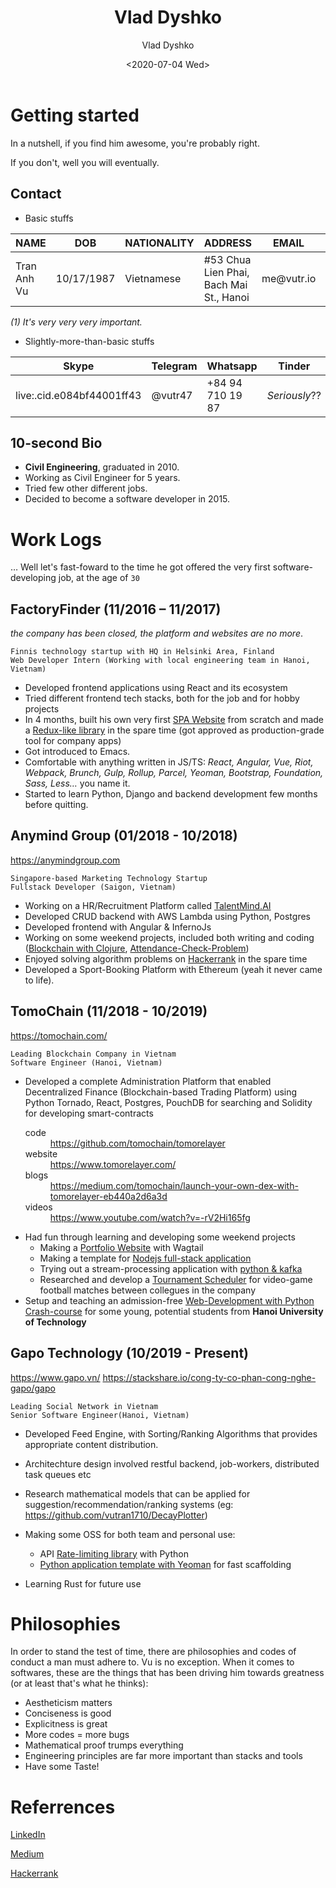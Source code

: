 #+OPTIONS: ^:nil
#+TITLE: Vlad Dyshko
#+DATE: <2020-07-04 Wed>
#+AUTHOR: Vlad Dyshko
#+EMAIL: dyshkovlad@yandex.ru


* Getting started



In a nutshell, if you find him awesome, you're probably right.

If you don't, well you will eventually.

** Contact

- Basic stuffs

| *NAME*        | *DOB*        | *NATIONALITY* | *ADDRESS*                                 | *EMAIL*      | *EDITOR*   |
|-------------+------------+-------------+-----------------------------------------+------------+----------|
| Tran Anh Vu | 10/17/1987 | Vietnamese  | #53 Chua Lien Phai, Bach Mai St., Hanoi | me@vutr.io | /emacs(1)/ |

/(1) It's very very very important./

- Slightly-more-than-basic stuffs

| Skype   | Telegram | Whatsapp         | Tinder      |
|---------+----------+------------------+-------------|
| live:.cid.e084bf44001ff43 | @vutr47  | +84 94 710 19 87 | /Seriously/?? |

** 10-second Bio
- *Civil Engineering*, graduated in 2010.
- Working as Civil Engineer for 5 years.
- Tried few other different jobs.
- Decided to become a software developer in 2015.

* Work Logs
... Well let's fast-foward to the time he got offered the very first software-developing job, at the age of ~30~

** FactoryFinder (11/2016 – 11/2017)
/the company has been closed, the platform and websites are no more/.
#+begin_src code
Finnis technology startup with HQ in Helsinki Area, Finland
Web Developer Intern (Working with local engineering team in Hanoi, Vietnam)
#+end_src

+ Developed frontend applications using React and its ecosystem
+ Tried different frontend tech stacks, both for the job and for hobby projects
+ In 4 months, built his own very first [[http://e47shop.firebaseapp.com][SPA Website]] from scratch and made a [[https://www.npmjs.com/package/react-statesman][Redux-like library]] in the spare time (got
  approved as production-grade tool for company apps)
+ Got introduced to Emacs.
+ Comfortable with anything written in JS/TS: /React, Angular, Vue, Riot, Webpack,
  Brunch, Gulp, Rollup, Parcel, Yeoman, Bootstrap, Foundation, Sass, Less.../ you name it.
+ Started to learn Python, Django and backend development few months before quitting.

** Anymind Group (01/2018 - 10/2018)
[[https://anymindgroup.com]]
#+begin_src  code
Singapore-based Marketing Technology Startup
Fullstack Developer (Saigon, Vietnam)
#+end_src

+ Working on a HR/Recruitment Platform called [[https://talentmind.ai/][TalentMind.AI]]
+ Developed CRUD backend with AWS Lambda using Python, Postgres
+ Developed frontend with Angular & InfernoJs
+ Working on some weekend projects, included both writing and coding ([[https://github.com/vutran1710/blockchain-clojure][Blockchain with Clojure]], [[https://github.com/vutran1710/bitstring][Attendance-Check-Problem]])
+ Enjoyed solving algorithm problems on [[https://www.hackerrank.com/vutr1?hr_r=1][Hackerrank]] in the spare time
+ Developed a Sport-Booking Platform with Ethereum (yeah it never came to life).

** TomoChain (11/2018 - 10/2019)
https://tomochain.com/
#+begin_src  code
Leading Blockchain Company in Vietnam
Software Engineer (Hanoi, Vietnam)
#+end_src

+ Developed a complete Administration Platform that enabled Decentralized Finance (Blockchain-based Trading Platform)
  using Python Tornado, React, Postgres, PouchDB for searching and Solidity for developing smart-contracts
  - code :: https://github.com/tomochain/tomorelayer
  - website :: https://www.tomorelayer.com/
  - blogs :: https://medium.com/tomochain/launch-your-own-dex-with-tomorelayer-eb440a2d6a3d
  - videos :: https://www.youtube.com/watch?v=-rV2Hi165fg

+ Had fun through learning and developing some weekend projects
  - Making a [[https://github.com/vutran1710/PortfolioWagtailApp][Portfolio Website]] with Wagtail
  - Making a template for [[https://github.com/vutran1710/SweetDeals][Nodejs full-stack application]]
  - Trying out a stream-processing application with [[https://github.com/vutran1710/KafkaOffShore][python & kafka]]
  - Researched and develop a [[https://github.com/vutran1710/tournamentor][Tournament Scheduler]] for video-game football matches between collegues in the company

+ Setup and teaching an admission-free [[https://github.com/vutran1710/FlaskFun][Web-Development with Python Crash-course]] for some young, potential students from
  *Hanoi University of Technology*

** Gapo Technology (10/2019 - Present)
https://www.gapo.vn/
https://stackshare.io/cong-ty-co-phan-cong-nghe-gapo/gapo
#+begin_src  code
Leading Social Network in Vietnam
Senior Software Engineer(Hanoi, Vietnam)
#+end_src

+ Developed Feed Engine, with Sorting/Ranking Algorithms that provides appropriate content distribution.
+ Architechture design involved restful backend, job-workers, distributed task queues etc
+ Research mathematical models that can be applied for suggestion/recommendation/ranking systems (eg:
  https://github.com/vutran1710/DecayPlotter)

+ Making some OSS for both team and personal use:
  - API [[https://github.com/vutran1710/PyrateLimiter][Rate-limiting library]] with Python
  - [[https://github.com/vutran1710/YeomanPywork][Python application template with Yeoman]] for fast scaffolding

+ Learning Rust for future use

* Philosophies
In order to stand the test of time, there are philosophies and codes of conduct a man must adhere to. Vu is no
exception. When it comes to softwares, these are the things that has been driving
him towards greatness (or at least that's what he thinks):

- Aestheticism matters
- Conciseness is good
- Explicitness is great
- More codes = more bugs
- Mathematical proof trumps everything
- Engineering principles are far more important than stacks and tools
- Have some Taste!

* Referrences
[[https://www.linkedin.com/in/v%C5%A9-tr%E1%BA%A7n-ab442112b/][LinkedIn]]

[[https://medium.com/@vutr][Medium]]

[[https://www.hackerrank.com/vutr1][Hackerrank]]
